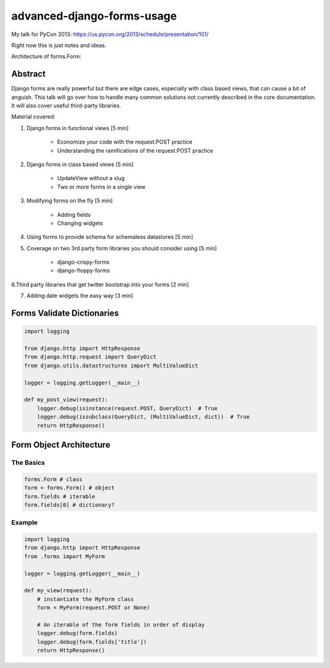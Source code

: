 ===========================
advanced-django-forms-usage
===========================

My talk for PyCon 2013: https://us.pycon.org/2013/schedule/presentation/101/

Right now this is just notes and ideas. 

Architecture of forms.Form:


    
Abstract
========

Django forms are really powerful but there are edge cases, especially with class based views, that can cause a bit of anguish. This talk will go over how to handle many common solutions not currently described in the core documentation. It will also cover useful third-party libraries.

Material covered::

1. Django forms in functional views [5 min]

    * Economize your code with the request.POST practice
    
    * Understanding the ramifications of the request.POST practice
    
2. Django forms in class based views [5 min]

    * UpdateView without a slug
    * Two or more forms in a single view

3. Modifying forms on the fly [5 min]

    * Adding fields
    * Changing widgets
    
4. Using forms to provide schema for schemaless datastores [5 min]

5. Coverage on two 3rd party form libraries you should consider using [5 min]

    * django-crispy-forms
    * django-floppy-forms
    
6.Third party libraries that get twitter bootstrap into your forms [2 min]

7. Adding date widgets the easy way [3 min]


Forms Validate Dictionaries
===========================

.. code-block:: python

    import logging
    
    from django.http import HttpResponse
    from django.http.request import QueryDict
    from django.utils.datastructures import MultiValueDict
    
    logger = logging.getLogger(__main__)
    
    def my_post_view(request):
        logger.debug(isinstance(request.POST, QueryDict)  # True
        logger.debug(issubclass(QueryDict, (MultiValueDict, dict))  # True
        return HttpResponse()
        
Form Object Architecture
=========================

The Basics
------------

.. code-block:: python

    forms.Form # class
    form = forms.Form() # object
    form.fields # iterable
    form.fields[0] # dictionary?

Example
----------

.. code-block:: python

    import logging
    from django.http import HttpResponse
    from .forms import MyForm

    logger = logging.getLogger(__main__)

    def my_view(request):
        # instantiate the MyForm class
        form = MyForm(request.POST or None)  
        
        # An iterable of the form fields in order of display
        logger.debug(form.fields)
        logger.debug(form.fields['title'])
        return HttpResponse()